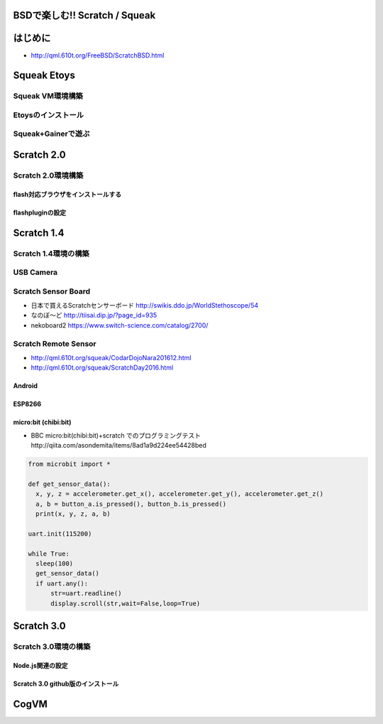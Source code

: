 .. 
 Copyright (c) 2017 Takeshi MUTOH All rights reserved.
 Redistribution and use in source and binary forms, with or without
 modification, are permitted provided that the following conditions
 are met:
 1. Redistributions of source code must retain the above copyright
    notice, this list of conditions and the following disclaimer.
 2. Redistributions in binary form must reproduce the above copyright
    notice, this list of conditions and the following disclaimer in the
    documentation and/or other materials provided with the distribution.
 THIS SOFTWARE IS PROVIDED BY THE AUTHOR ``AS IS'' AND ANY EXPRESS OR
 IMPLIED WARRANTIES, INCLUDING, BUT NOT LIMITED TO, THE IMPLIED WARRANTIES
 OF MERCHANTABILITY AND FITNESS FOR A PARTICULAR PURPOSE ARE DISCLAIMED.
 IN NO EVENT SHALL THE AUTHOR BE LIABLE FOR ANY DIRECT, INDIRECT,
 INCIDENTAL, SPECIAL, EXEMPLARY, OR CONSEQUENTIAL DAMAGES (INCLUDING, BUT
 NOT LIMITED TO, PROCUREMENT OF SUBSTITUTE GOODS OR SERVICES; LOSS OF USE,
 DATA, OR PROFITS; OR BUSINESS INTERRUPTION) HOWEVER CAUSED AND ON ANY
 THEORY OF LIABILITY, WHETHER IN CONTRACT, STRICT LIABILITY, OR TORT
 (INCLUDING NEGLIGENCE OR OTHERWISE) ARISING IN ANY WAY OUT OF THE USE OF
 THIS SOFTWARE, EVEN IF ADVISED OF THE POSSIBILITY OF SUCH DAMAGE.

=================================
BSDで楽しむ!! Scratch / Squeak
=================================

============
はじめに
============
* http://qml.610t.org/FreeBSD/ScratchBSD.html

============
Squeak Etoys
============

Squeak VM環境構築
-------------------

Etoysのインストール
-------------------

Squeak+Gainerで遊ぶ
-------------------

============
Scratch 2.0
============

Scratch 2.0環境構築
---------------------

flash対応ブラウザをインストールする
^^^^^^^^^^^^^^^^^^^^^^^^^^^^^^^^^^^^

flashpluginの設定
^^^^^^^^^^^^^^^^^^^^^^^^^^^^^^^^

============
Scratch 1.4
============
Scratch 1.4環境の構築
------------------------

USB Camera
------------------------

Scratch Sensor Board
------------------------
* 日本で買えるScratchセンサーボード http://swikis.ddo.jp/WorldStethoscope/54

* なのぼ～ど http://tiisai.dip.jp/?page_id=935
* nekoboard2 https://www.switch-science.com/catalog/2700/

Scratch Remote Sensor
------------------------
* http://qml.610t.org/squeak/CodarDojoNara201612.html

* http://qml.610t.org/squeak/ScratchDay2016.html

.. .. image:: images/

Android
^^^^^^^^^^^^^^^^^^^^^
.. image:: images/PhysicalSensor4Scratch.png

ESP8266
^^^^^^^^^^^^^^^^^^^^^
.. image:: images/ESP8266-Scratch.png

micro:bit (chibi:bit)
^^^^^^^^^^^^^^^^^^^^^
* BBC micro:bit(chibi:bit)+scratch でのプログラミングテスト http://qiita.com/asondemita/items/8ad1a9d224ee54428bed

.. image:: images/microbit-Scratch.png

.. code-block:: python



  from microbit import *

  def get_sensor_data():
    x, y, z = accelerometer.get_x(), accelerometer.get_y(), accelerometer.get_z()
    a, b = button_a.is_pressed(), button_b.is_pressed()
    print(x, y, z, a, b)
  
  uart.init(115200)
  
  while True:
    sleep(100)
    get_sensor_data()
    if uart.any():
        str=uart.readline()
        display.scroll(str,wait=False,loop=True)

============
Scratch 3.0
============

Scratch 3.0環境の構築
---------------------

Node.js関連の設定
^^^^^^^^^^^^^^^^^

Scratch 3.0 github版のインストール
^^^^^^^^^^^^^^^^^^^^^^^^^^^^^^^^^^

=====
CogVM
=====